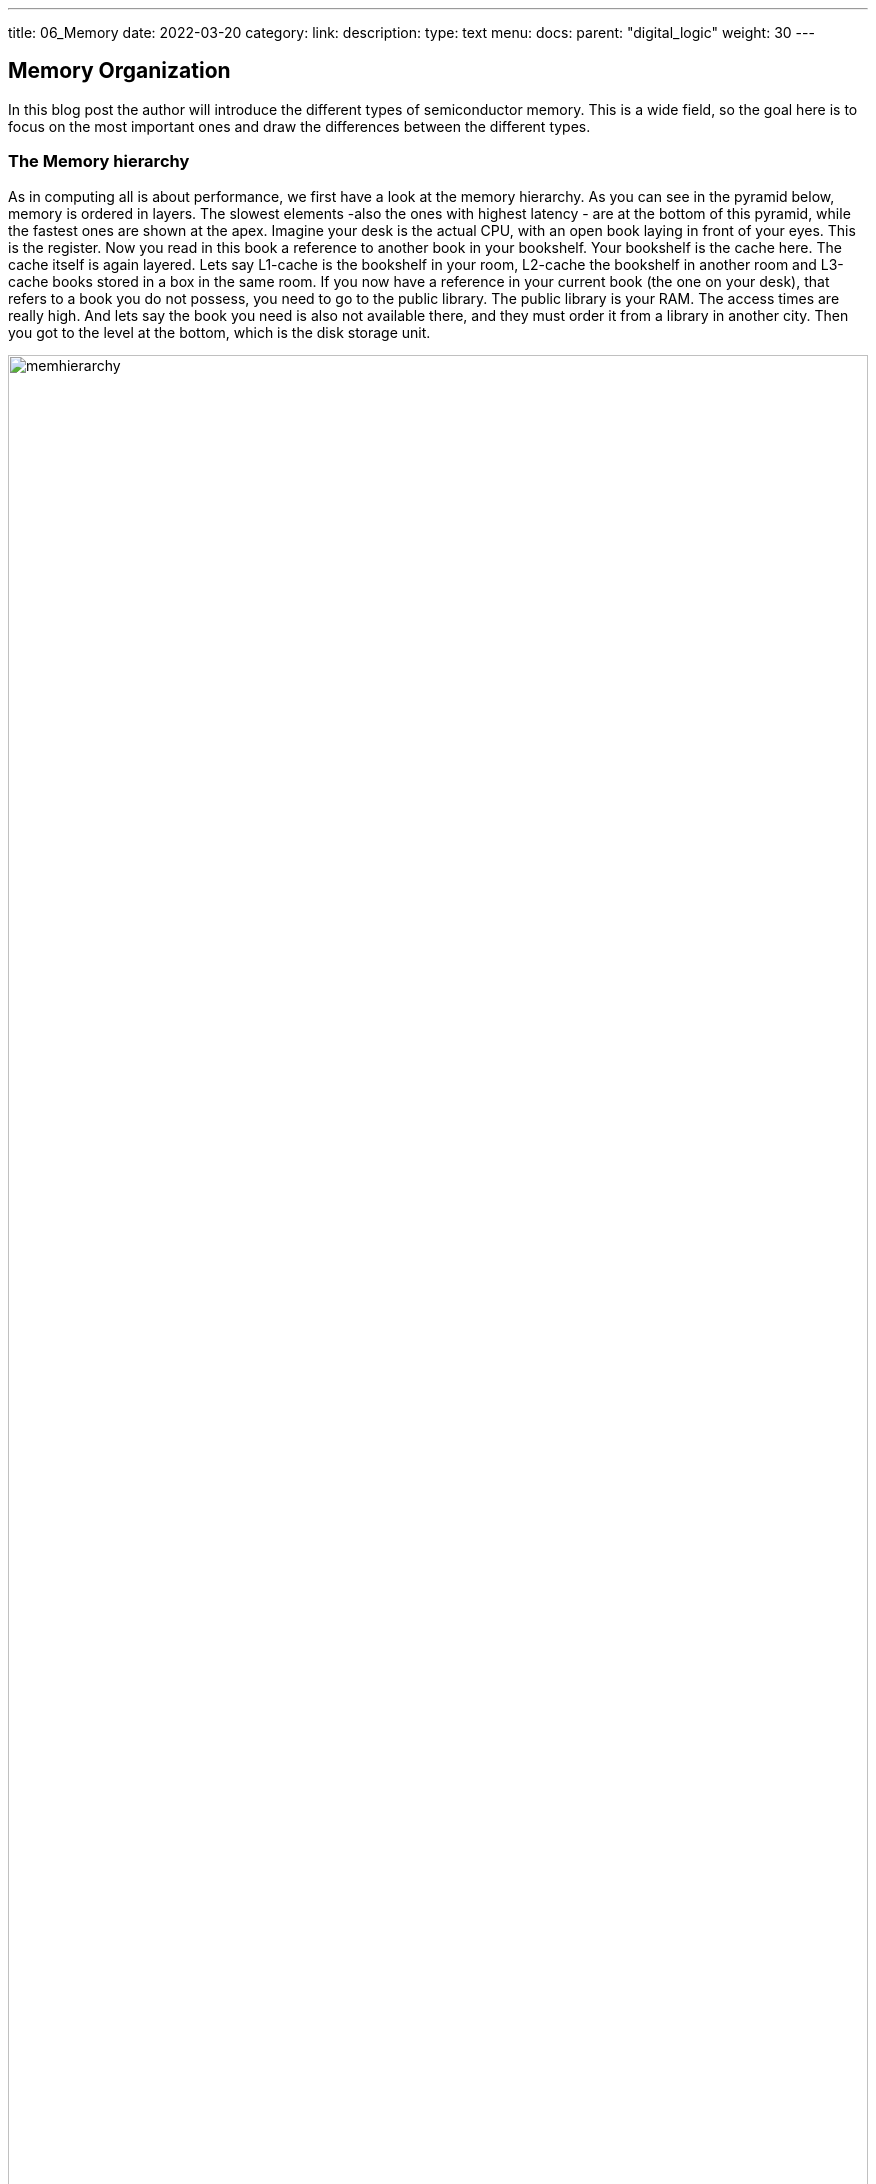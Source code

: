 ---
title: 06_Memory
date: 2022-03-20
category:
link: 
description: 
type: text
menu:
  docs:
    parent: "digital_logic"
    weight: 30
---

== Memory Organization
In this blog post the author will introduce the different
types of semiconductor memory. This is a wide field, 
so the goal here is to focus on the most important ones 
and draw the differences between the different types.

=== The Memory hierarchy 

As in computing all is about performance, we first have a look 
at the memory hierarchy. As you can see in the pyramid below, memory is 
ordered in layers. The slowest elements -also the ones with highest 
latency - are at the bottom of this pyramid, while the fastest ones are 
shown at the apex.
Imagine your desk is the actual CPU, with an open book laying in front of your
eyes. This is the register. Now you read in this book a reference to another book
in your bookshelf. Your bookshelf is the cache here. The cache itself is again layered.
Lets say L1-cache is the bookshelf in your room, L2-cache the bookshelf in another room
and L3-cache books stored in a box in the same room. If you now have a reference
in your current book (the one on your desk), that refers to a book you do not possess, you need to
go to the public library. The public library is your RAM. The access times are really high. 
And lets say the book you need is also not available there, and they must order it from a library 
in another city. Then you got to the level at the bottom, which is the disk storage unit.

image:../images/how_does_cpu/memhierarchy.svg[width="100%"]

At the bottom is also the low-priced memory (per byte). 
The higher you go on the hierarchy the costlier the memory becomes.
In this article we will expand our knowledge about the RAM. 
Caches are more complex and will eventually be handeled in a future 
article.

=== RAM and ROM
The image below shows the overall organization of a ram circuit,
RAM stand for random access memory, so it means a memory with arbitrary
access. Simply put, you set an address in and get the data which is stored 
under the given address location out.The schematic given here also holds for
Read only memory (ROM). Complementary to ROM, which is persistent, RAM 
is volatile. So it needs ongoing power supply,otherwise it loses
its stored data.

image:../images/how_does_cpu/ram_schematic.svg[width="90%"]

As can be seen the main parts apart from the memory itself
are column- and row-decoder, as well as read / write amplifier.
The address-decoder just consists of well-known combinatorial logic,
while the amplifier are a bit more complex.
The blue dots on the intersection of rows and columns mark the
placements of the memory cell, depending on the type of memory,
those differ and are explained in the next section.

==== The different memory cells


[cols="a,a" width="100%"]
|===
| static RAM (SRAM)  | dynamic RAM (DRAM)
| image:../images/how_does_cpu/sram_nmos.svg[width="100%"] 
| image:../images/how_does_cpu/dram.svg[width="100%"]
| transistor # 4 | transistor # 1 
|image:../images/how_does_cpu/sram_cmos.svg[width="100%"] |
| transistor # 6 |
|===

=== SRAM vs. DRAM

The static RAM (SRAM) cell has the advantage of holding the stored value 
as long as the power supply is not interrupted. Its clear disadvantage
is the circuit effort of minum 4 transistor (for an nmos design) but regularly 6 
for a cmos design.That makes it ideal for small pockets of memories like registers
and cache located near the cpu.
Complementary the dynamic RAM (DRAM) cell needs just one transistor and one capacitor 
to hold the stored value, but needs to be refreshed periodically.


=== The register file

image:../images/how_does_cpu/register_file.svg[width="60%"] 

At this point the author wants to introduce the so-called register
file. This is a type of memory which can have multiple read ports.
which is useful as input for the ALU we introduced in the last blog
post. While the amount of read ports is theoretically unlimited, 
the amount of write ports is usually one. The reason, as the vivid 
reader can imagine is to mitigate hazards, which is with multiple 
read ports difficult to handle.

image:../images/how_does_cpu/register_file_read_ports.svg[width="100%"]

image:../images/how_does_cpu/register_file_write_port.svg[width="100%"] 

////
==== The bus cycle
The bus cycles are highly specific on the chosen CPU and / or implementation, 
so here we can only show the essentials. 
For this example to show the fundamentals of read and write
cycle the author chose the Zilog (R) Z80 processor. We will only have 
a look onto the surface here and not discuss things like direct memory access (DMA).
The Z80 is a somewhat simple processor, designed 1976.

*Memory pins*
[cols="a,a,a",autowidth,options="header"]
|===
| Pin(s)   | Description         | Comment
| A0 - An  | Address lines / bus | 
| D0 - Dn  | Data lines / bus    |
| /CE | Chip Enable (low-active) | Enable the chip; also known as Chip Select (/CS)
| /OE | Output Enable (low-active) | Enable the data output 
| /WE | Write Enable (low-active) | Enable write cycle 
|===

*Zilog Z80 - overview of memory relevant pins*
[cols="a,a,a" autowidth options="header"]
|===
| Pin(s)   | Description         | Comment
| Clk      | Clock               |
| /MREQ    | Memory Request (low-active) |
| A0 - A7  | Address lines / bus | 
| D0 - D7  | Data lines / bus    |
| /M1      | machine cycle 1 (low-active) | instruction fetch cycle
| /RD | Read (low-active)  | read operation
| /WR | Write (low-active) | write operation
| /RFSH | Refresh (low-active) | Refresh for DRAM
| /WAIT | Wait (low-active) | use wait-cycles
|===


image:../images/how_does_cpu/m1_cycle.svg[width="80%"] 
image:../images/how_does_cpu/m2m3_cycle.svg[width="80%"] 
////
